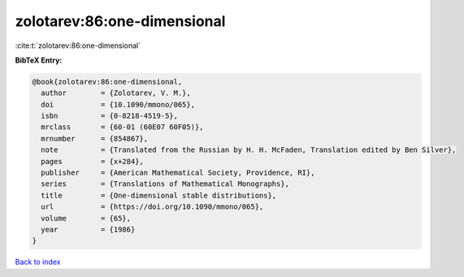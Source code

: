 zolotarev:86:one-dimensional
============================

:cite:t:`zolotarev:86:one-dimensional`

**BibTeX Entry:**

.. code-block:: bibtex

   @book{zolotarev:86:one-dimensional,
     author        = {Zolotarev, V. M.},
     doi           = {10.1090/mmono/065},
     isbn          = {0-8218-4519-5},
     mrclass       = {60-01 (60E07 60F05)},
     mrnumber      = {854867},
     note          = {Translated from the Russian by H. H. McFaden, Translation edited by Ben Silver},
     pages         = {x+284},
     publisher     = {American Mathematical Society, Providence, RI},
     series        = {Translations of Mathematical Monographs},
     title         = {One-dimensional stable distributions},
     url           = {https://doi.org/10.1090/mmono/065},
     volume        = {65},
     year          = {1986}
   }

`Back to index <../By-Cite-Keys.html>`_
